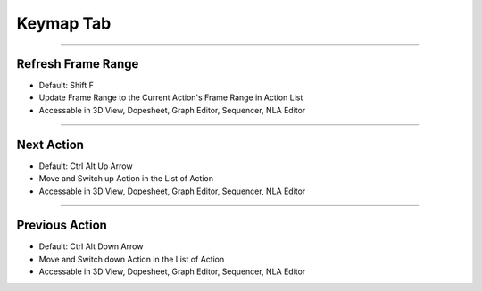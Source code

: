 
Keymap Tab
++++++++++++++

.. image:: /images/PreferencesKeymap.png

------

Refresh Frame Range
--------------------

- Default: Shift F
- Update Frame Range to the Current Action's Frame Range in Action List
- Accessable in 3D View, Dopesheet, Graph Editor, Sequencer, NLA Editor

------

Next Action
--------------------

- Default: Ctrl Alt Up Arrow
- Move and Switch up Action in the List of Action
- Accessable in 3D View, Dopesheet, Graph Editor, Sequencer, NLA Editor

------

Previous Action
--------------------

- Default: Ctrl Alt Down Arrow
- Move and Switch down Action in the List of Action
- Accessable in 3D View, Dopesheet, Graph Editor, Sequencer, NLA Editor

